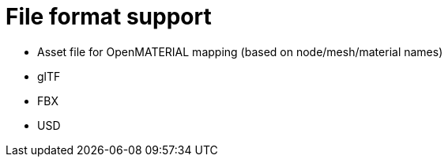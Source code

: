 = File format support

* Asset file for OpenMATERIAL mapping (based on node/mesh/material names)
* glTF
* FBX
* USD

////
The details of FBX's IP are protected by Autodesk's license and are not publicly available information, but are there any concerns?

https://download.autodesk.com/us/FY17/Suites/LSA/en-us/lsa.html  
////
